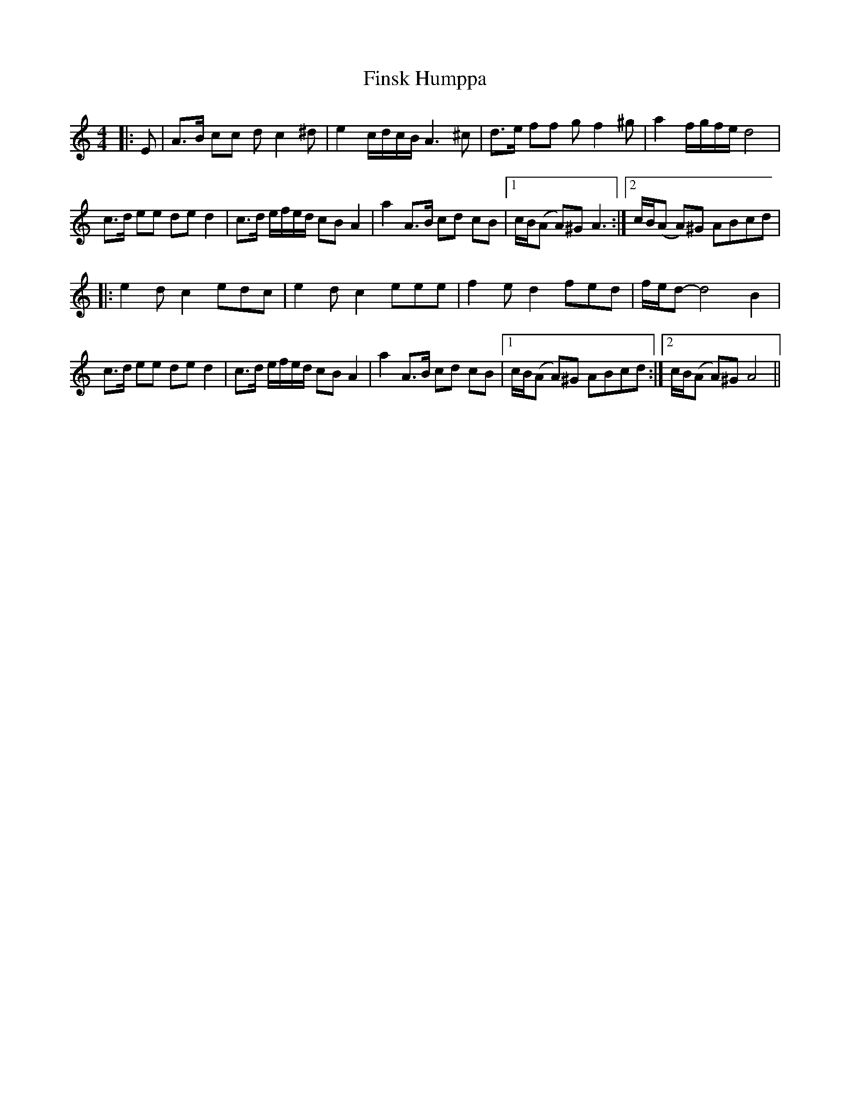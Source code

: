 %%abc-charset utf-8

X:1
T:Finsk Humppa
R:Humppa
M:4/4
Z:Anton Teljebäck
L:1/8
K:Am
|: E | A>B cc dc2^d | e2 c/d/c/B/ A3^c | d>e ff gf2^g | a2 f/g/f/e/ d4 |
 c>d ee de d2 | c>d e/f/e/d/ cB A2 | a2 A>B cd cB |1 c/B/(A A)^G A3 :|2 c/B/(A A)^G ABcd |
|:e2dc2edc | e2dc2eee | f2ed2fed | f/e/d-d4 B2 | c>d ee de d2 | c>d e/f/e/d/ cB A2 |  a2 A>B cd cB |1 c/B/(A A)^G ABcd :|2 c/B/(A A)^G A4 || 

